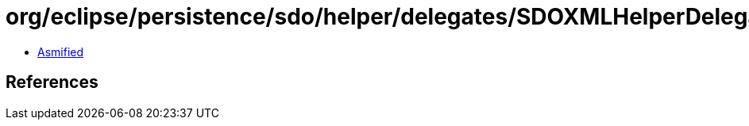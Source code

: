 = org/eclipse/persistence/sdo/helper/delegates/SDOXMLHelperDelegate.class

 - link:SDOXMLHelperDelegate-asmified.java[Asmified]

== References


